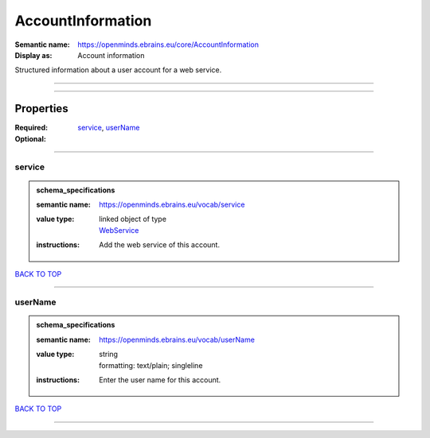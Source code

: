 ##################
AccountInformation
##################

:Semantic name: https://openminds.ebrains.eu/core/AccountInformation

:Display as: Account information

Structured information about a user account for a web service.


------------

------------

Properties
##########

:Required: `service <service_heading_>`_, `userName <userName_heading_>`_
:Optional:

------------

.. _service_heading:

*******
service
*******

.. admonition:: schema_specifications

   :semantic name: https://openminds.ebrains.eu/vocab/service
   :value type: | linked object of type
                | `WebService <https://openminds-documentation.readthedocs.io/en/latest/schema_specifications/core/products/webService.html>`_
   :instructions: Add the web service of this account.

`BACK TO TOP <AccountInformation_>`_

------------

.. _userName_heading:

********
userName
********

.. admonition:: schema_specifications

   :semantic name: https://openminds.ebrains.eu/vocab/userName
   :value type: | string
                | formatting: text/plain; singleline
   :instructions: Enter the user name for this account.

`BACK TO TOP <AccountInformation_>`_

------------

